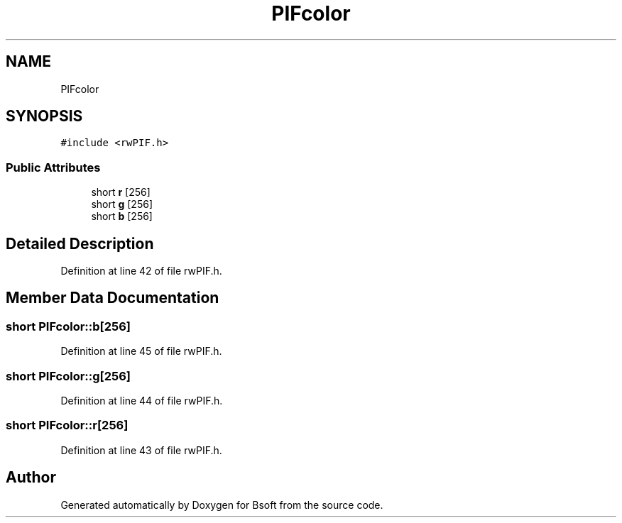 .TH "PIFcolor" 3 "Wed Sep 1 2021" "Version 2.1.0" "Bsoft" \" -*- nroff -*-
.ad l
.nh
.SH NAME
PIFcolor
.SH SYNOPSIS
.br
.PP
.PP
\fC#include <rwPIF\&.h>\fP
.SS "Public Attributes"

.in +1c
.ti -1c
.RI "short \fBr\fP [256]"
.br
.ti -1c
.RI "short \fBg\fP [256]"
.br
.ti -1c
.RI "short \fBb\fP [256]"
.br
.in -1c
.SH "Detailed Description"
.PP 
Definition at line 42 of file rwPIF\&.h\&.
.SH "Member Data Documentation"
.PP 
.SS "short PIFcolor::b[256]"

.PP
Definition at line 45 of file rwPIF\&.h\&.
.SS "short PIFcolor::g[256]"

.PP
Definition at line 44 of file rwPIF\&.h\&.
.SS "short PIFcolor::r[256]"

.PP
Definition at line 43 of file rwPIF\&.h\&.

.SH "Author"
.PP 
Generated automatically by Doxygen for Bsoft from the source code\&.
